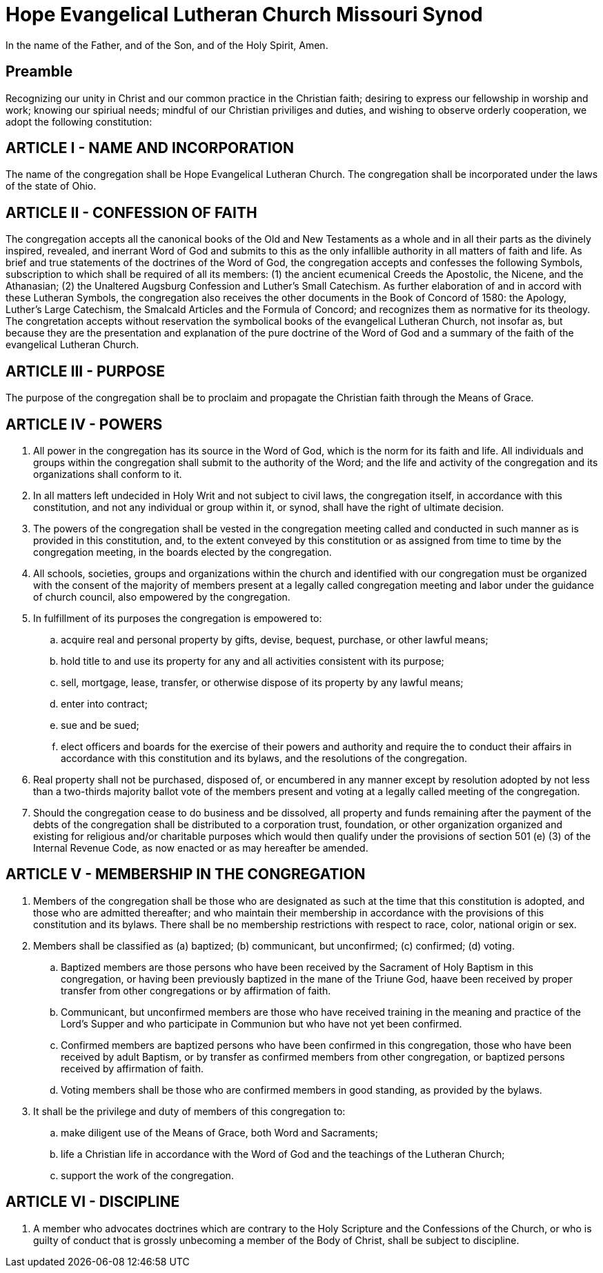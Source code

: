 = Hope Evangelical Lutheran Church Missouri Synod

In the name of the Father, and of the Son, and of the Holy Spirit, Amen.

== Preamble

Recognizing our unity in Christ and our common practice in the Christian faith; desiring to express our fellowship in worship and work; knowing our spiriual needs; mindful of our Christian priviliges and duties, and wishing to observe orderly cooperation, we adopt the following constitution:

== ARTICLE I - NAME AND INCORPORATION

The name of the congregation shall be Hope Evangelical Lutheran Church. The congregation shall be incorporated under the laws of the state of Ohio.

== ARTICLE II - CONFESSION OF FAITH

The congregation accepts all the canonical books of the Old and New Testaments as a whole and in all their parts as the divinely inspired, revealed, and inerrant Word of God and submits to this as the only infallible authority in all matters of faith and life. As brief and true statements of the doctrines of the Word of God, the congregation accepts and confesses the following Symbols, subscription to which shall be required of all its members: (1) the ancient ecumenical Creeds the Apostolic, the Nicene, and the Athanasian; (2) the Unaltered Augsburg Confession and Luther's Small Catechism. As further elaboration of and in accord with these Lutheran Symbols, the congregation also receives the other documents in the Book of Concord of 1580: the Apology, Luther's Large Catechism, the Smalcald Articles and the Formula of Concord; and recognizes them as normative for its theology. The congretation accepts without reservation the symbolical books of the evangelical Lutheran Church, not insofar as, but because they are the presentation and explanation of the pure doctrine of the Word of God and a summary of the faith of the evangelical Lutheran Church.

== ARTICLE III - PURPOSE

The purpose of the congregation shall be to proclaim and propagate the Christian faith through the Means of Grace.

== ARTICLE IV - POWERS

. All power in the congregation has its source in the Word of God, which is the norm for its faith and life. All individuals and groups within the congregation shall submit to the authority of the Word; and the life and activity of the congregation and its organizations shall conform to it.
. In all matters left undecided in Holy Writ and not subject to civil laws, the congregation itself, in accordance with this constitution, and not any individual or group within it, or synod, shall have the right of ultimate decision.
. The powers of the congregation shall be vested in the congregation meeting called and conducted in such manner as is provided in this constitution, and, to the extent conveyed by this constitution or as assigned from time to time by the congregation meeting, in the boards elected by the congregation.
. All schools, societies, groups and organizations within the church and identified with our congregation must be organized with the consent of the majority of members present at a legally called congregation meeting and labor under the guidance of church council, also empowered by the congregation.
. In fulfillment of its purposes the congregation is empowered to:
.. acquire real and personal property by gifts, devise, bequest, purchase, or other lawful means;
.. hold title to and use its property for any and all activities consistent with its purpose;
.. sell, mortgage, lease, transfer, or otherwise dispose of its property by any lawful means;
.. enter into contract;
.. sue and be sued;
.. elect officers and boards for the exercise of their powers and authority and require the to conduct their affairs in accordance with this constitution and its bylaws, and the resolutions of the congregation.
. Real property shall not be purchased, disposed of, or encumbered in any manner except by resolution adopted by not less than a two-thirds majority ballot vote of the members present and voting at a legally called meeting of the congregation.
. Should the congregation cease to do business and be dissolved, all property and funds remaining after the payment of the debts of the congregation shall be distributed to a corporation trust, foundation, or other organization organized and existing for religious and/or charitable purposes which would then qualify under the provisions of section 501 (e) (3) of the Internal Revenue Code, as now enacted or as may hereafter be amended.

== ARTICLE V - MEMBERSHIP IN THE CONGREGATION

. Members of the congregation shall be those who are designated as such at the time that this constitution is adopted, and those who are admitted thereafter; and who maintain their membership in accordance with the provisions of this constitution and its bylaws. There shall be no membership restrictions with respect to race, color, national origin or sex.
. Members shall be classified as (a) baptized; (b) communicant, but unconfirmed; (c) confirmed; (d) voting.
.. Baptized members are those persons who have been received by the Sacrament of Holy Baptism in this congregation, or having been previously baptized in the mane of the Triune God, haave been received by proper transfer from other congregations or by affirmation of faith.
.. Communicant, but unconfirmed members are those who have received training in the meaning and practice of the Lord's Supper and who participate in Communion but who have not yet been confirmed.
.. Confirmed members are baptized persons who have been confirmed in this congregation, those who have been received by adult Baptism, or by transfer as confirmed members from other congregation, or baptized persons received by affirmation of faith.
.. Voting members shall be those who are confirmed members in good standing, as provided by the bylaws.
. It shall be the privilege and duty of members of this congregation to:
.. make diligent use of the Means of Grace, both Word and Sacraments;
.. life a Christian life in accordance with the Word of God and the teachings of the Lutheran Church;
.. support the work of the congregation.

== ARTICLE VI - DISCIPLINE

. A member who advocates doctrines which are contrary to the Holy Scripture and the Confessions of the Church, or who is guilty of conduct that is grossly unbecoming a member of the Body of Christ, shall be subject to discipline.

